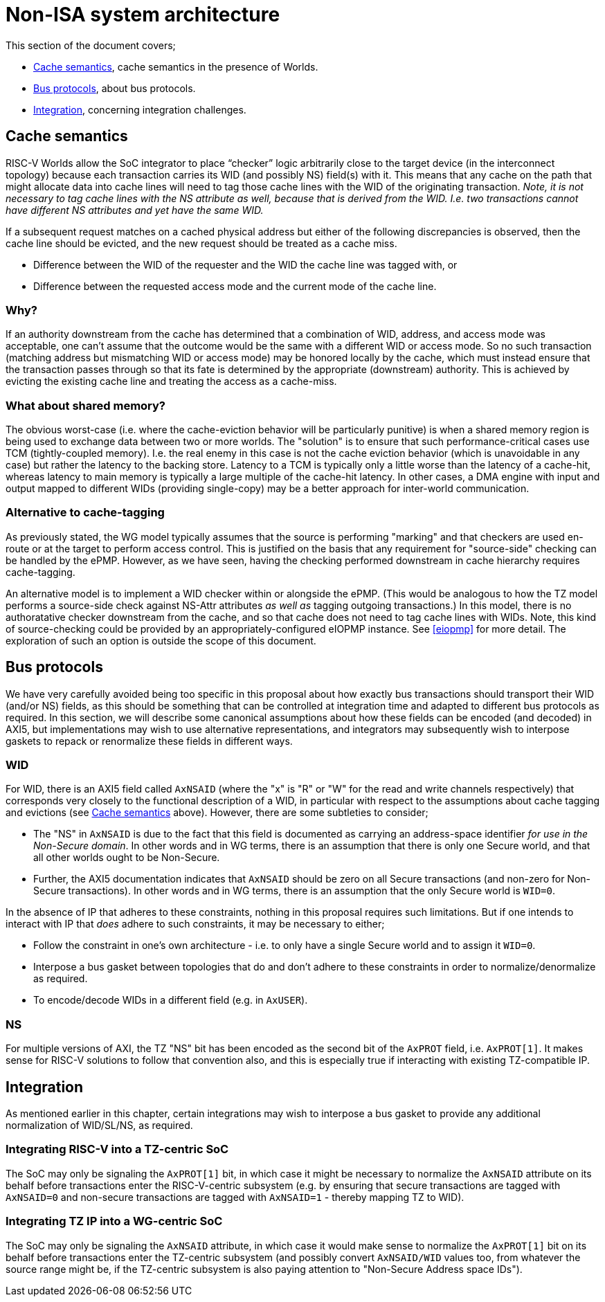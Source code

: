 :imagesdir: ./images

[[nonisa]]
= Non-ISA system architecture

This section of the document covers;

* <<cache>>, cache semantics in the presence of Worlds.
* <<busProtocols>>, about bus protocols.
* <<integration>>, concerning integration challenges.

[[cache]]
== Cache semantics

RISC-V Worlds allow the SoC integrator to place “checker” logic arbitrarily
close to the target device (in the interconnect topology) because each
transaction carries its WID (and possibly NS) field(s) with it. This means that
any cache on the path that might allocate data into cache lines will need to
tag those cache lines with the WID of the originating transaction. __Note, it
is not necessary to tag cache lines with the NS attribute as well, because that
is derived from the WID. I.e. two transactions cannot have different NS
attributes and yet have the same WID.__

If a subsequent request matches on a cached physical address but either of the
following discrepancies is observed, then the cache line should be evicted, and
the new request should be treated as a cache miss.

* Difference between the WID of the requester and the WID the cache line was
  tagged with, or
* Difference between the requested access mode and the current mode of the
  cache line.

=== Why?

If an authority downstream from the cache has determined that a combination of
WID, address, and access mode was acceptable, one can't assume that the outcome
would be the same with a different WID or access mode. So no such transaction
(matching address but mismatching WID or access mode) may be honored locally by
the cache, which must instead ensure that the transaction passes through so
that its fate is determined by the appropriate (downstream) authority. This is
achieved by evicting the existing cache line and treating the access as a
cache-miss.

=== What about shared memory?

The obvious worst-case (i.e. where the cache-eviction behavior will be
particularly punitive) is when a shared memory region is being used to exchange
data between two or more worlds. The "solution" is to ensure that such
performance-critical cases use TCM (tightly-coupled memory). I.e. the real
enemy in this case is not the cache eviction behavior (which is unavoidable in
any case) but rather the latency to the backing store. Latency to a TCM is
typically only a little worse than the latency of a cache-hit, whereas latency
to main memory is typically a large multiple of the cache-hit latency. In other
cases, a DMA engine with input and output mapped to different WIDs (providing
single-copy) may be a better approach for inter-world communication.

=== Alternative to cache-tagging

As previously stated, the WG model typically assumes that the source is
performing "marking" and that checkers are used en-route or at the target to
perform access control. This is justified on the basis that any requirement for
"source-side" checking can be handled by the ePMP. However, as we have seen,
having the checking performed downstream in cache hierarchy requires
cache-tagging.

An alternative model is to implement a WID checker within or alongside the
ePMP. (This would be analogous to how the TZ model performs a source-side check
against NS-Attr attributes _as well as_ tagging outgoing transactions.) In this
model, there is no authoratative checker downstream from the cache, and so that
cache does not need to tag cache lines with WIDs. Note, this kind of
source-checking could be provided by an appropriately-configured eIOPMP
instance. See <<eiopmp>> for more detail. The exploration of such an option is
outside the scope of this document.

[[busProtocols]]
== Bus protocols

We have very carefully avoided being too specific in this proposal about how
exactly bus transactions should transport their WID (and/or NS) fields, as this
should be something that can be controlled at integration time and adapted to
different bus protocols as required. In this section, we will describe some
canonical assumptions about how these fields can be encoded (and decoded) in
AXI5, but implementations may wish to use alternative representations, and
integrators may subsequently wish to interpose gaskets to repack or renormalize
these fields in different ways.

=== WID

For WID, there is an AXI5 field called `AxNSAID` (where the "x" is "R" or "W"
for the read and write channels respectively) that corresponds very closely to
the functional description of a WID, in particular with respect to the
assumptions about cache tagging and evictions (see <<cache>> above). However,
there are some subtleties to consider;

* The "NS" in `AxNSAID` is due to the fact that this field is documented as
  carrying an address-space identifier _for use in the Non-Secure domain_. In
  other words and in WG terms, there is an assumption that there is only one
  Secure world, and that all other worlds ought to be Non-Secure.
* Further, the AXI5 documentation indicates that `AxNSAID` should be zero on
  all Secure transactions (and non-zero for Non-Secure transactions). In other
  words and in WG terms, there is an assumption that the only Secure world is
  `WID=0`.

In the absence of IP that adheres to these constraints, nothing in this
proposal requires such limitations. But if one intends to interact with IP that
_does_ adhere to such constraints, it may be necessary to either;

* Follow the constraint in one's own architecture - i.e. to only have a single
  Secure world and to assign it `WID=0`.
* Interpose a bus gasket between topologies that do and don't adhere to these
  constraints in order to normalize/denormalize as required.
* To encode/decode WIDs in a different field (e.g. in `AxUSER`).

=== NS

For multiple versions of AXI, the TZ "NS" bit has been encoded as the second
bit of the `AxPROT` field, i.e. `AxPROT[1]`. It makes sense for RISC-V
solutions to follow that convention also, and this is especially true if
interacting with existing TZ-compatible IP.

[[integration]]
== Integration

As mentioned earlier in this chapter, certain integrations may wish to
interpose a bus gasket to provide any additional normalization of WID/SL/NS, as
required.

=== Integrating RISC-V into a TZ-centric SoC

The SoC may only be signaling the `AxPROT[1]` bit, in which case it might be
necessary to normalize the `AxNSAID` attribute on its behalf before
transactions enter the RISC-V-centric subsystem (e.g. by ensuring that secure
transactions are tagged with `AxNSAID=0` and non-secure transactions are tagged
with `AxNSAID=1` - thereby mapping TZ to WID).

=== Integrating TZ IP into a WG-centric SoC

The SoC may only be signaling the `AxNSAID` attribute, in which case it would
make sense to normalize the `AxPROT[1]` bit on its behalf before transactions
enter the TZ-centric subsystem (and possibly convert `AxNSAID/WID` values too,
from whatever the source range might be, if the TZ-centric subsystem is also
paying attention to "Non-Secure Address space IDs").

